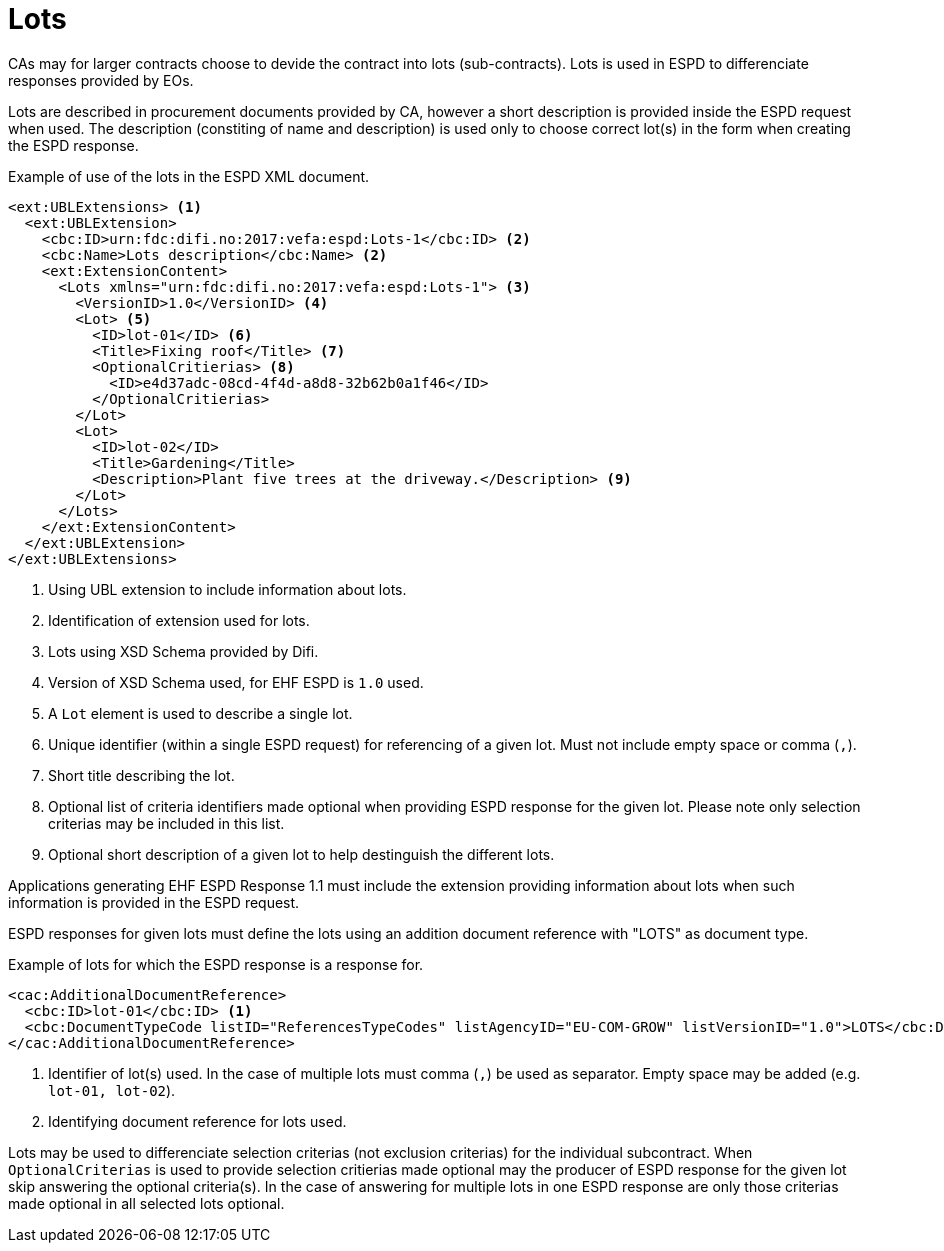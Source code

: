 = Lots

// TODO Kort beskrive at det er funksjonalitet for å beskrive lots i ESPD.

CAs may for larger contracts choose to devide the contract into lots (sub-contracts).
Lots is used in ESPD to differenciate responses provided by EOs.

Lots are described in procurement documents provided by CA, however a short description is provided inside the ESPD request when used.
The description (constiting of name and description) is used only to choose correct lot(s) in the form when creating the ESPD response.

// TODO Beskrive at kriterier kan bli valgfrie for spesifikke lot basert på angivelse i lot.
//Every lot include selection criteria(s),
//Lots is based on several lot functions, where a lot can include optional criterias.

// The example below illustrate the use of the lots in the ESPD XML document.

// TODO Eksempel (toppen av ESPD) som viser inkludering av Lots.

[source,xml]
.Example of use of the lots in the ESPD XML document.
----
<ext:UBLExtensions> <1>
  <ext:UBLExtension>
    <cbc:ID>urn:fdc:difi.no:2017:vefa:espd:Lots-1</cbc:ID> <2>
    <cbc:Name>Lots description</cbc:Name> <2>
    <ext:ExtensionContent>
      <Lots xmlns="urn:fdc:difi.no:2017:vefa:espd:Lots-1"> <3>
        <VersionID>1.0</VersionID> <4>
        <Lot> <5>
          <ID>lot-01</ID> <6>
          <Title>Fixing roof</Title> <7>
          <OptionalCritierias> <8>
            <ID>e4d37adc-08cd-4f4d-a8d8-32b62b0a1f46</ID>
          </OptionalCritierias>
        </Lot>
        <Lot>
          <ID>lot-02</ID>
          <Title>Gardening</Title>
          <Description>Plant five trees at the driveway.</Description> <9>
        </Lot>
      </Lots>
    </ext:ExtensionContent>
  </ext:UBLExtension>
</ext:UBLExtensions>
----
<1> Using UBL extension to include information about lots.
<2> Identification of extension used for lots.
<3> Lots using XSD Schema provided by Difi.
<4> Version of XSD Schema used, for EHF ESPD is `1.0` used.
<5> A `Lot` element is used to describe a single lot.
<6> Unique identifier (within a single ESPD request) for referencing of a given lot. Must not include empty space or comma (`,`).
<7> Short title describing the lot.
<8> Optional list of criteria identifiers made optional when providing ESPD response for the given lot. Please note only selection criterias may be included in this list.
<9> Optional short description of a given lot to help destinguish the different lots.

// TODO Informere om at de som skal generere ESPD respons _må_ ta med lots fra ESPD forespørsel om den finnes.

Applications generating EHF ESPD Response 1.1 must include the extension providing information about lots when such information is provided in the ESPD request.

ESPD responses for given lots must define the lots using an addition document reference with "LOTS" as document type.

[source,xml]
.Example of lots for which the ESPD response is a response for.
----
<cac:AdditionalDocumentReference>
  <cbc:ID>lot-01</cbc:ID> <1>
  <cbc:DocumentTypeCode listID="ReferencesTypeCodes" listAgencyID="EU-COM-GROW" listVersionID="1.0">LOTS</cbc:DocumentTypeCode> <2>
</cac:AdditionalDocumentReference>
----
<1> Identifier of lot(s) used. In the case of multiple lots must comma (`,`) be used as separator. Empty space may be added (e.g. `lot-01, lot-02`).
<2> Identifying document reference for lots used.

Lots may be used to differenciate selection criterias (not exclusion criterias) for the individual subcontract.
When `OptionalCriterias` is used to provide selection critierias made optional may the producer of ESPD response for the given lot skip answering the optional criteria(s).
In the case of answering for multiple lots in one ESPD response are only those criterias made optional in all selected lots optional.
